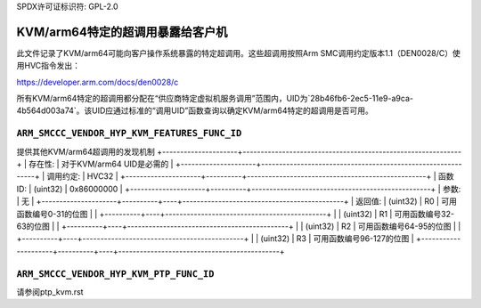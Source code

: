 SPDX许可证标识符: GPL-2.0

===============================================
KVM/arm64特定的超调用暴露给客户机
===============================================

此文件记录了KVM/arm64可能向客户操作系统暴露的特定超调用。这些超调用按照Arm SMC调用约定版本1.1（DEN0028/C）使用HVC指令发出：

https://developer.arm.com/docs/den0028/c

所有KVM/arm64特定的超调用都分配在“供应商特定虚拟机服务调用”范围内，UID为`28b46fb6-2ec5-11e9-a9ca-4b564d003a74`。该UID应通过标准的“调用UID”函数查询以确定KVM/arm64特定的超调用是否可用。

``ARM_SMCCC_VENDOR_HYP_KVM_FEATURES_FUNC_ID``
---------------------------------------------

提供其他KVM/arm64超调用的发现机制
+---------------------+-------------------------------------------------------------+
| 存在性:             | 对于KVM/arm64 UID是必需的                                   |
+---------------------+-------------------------------------------------------------+
| 调用约定:           | HVC32                                                       |
+---------------------+----------+--------------------------------------------------+
| 函数ID:             | (uint32) | 0x86000000                                       |
+---------------------+----------+--------------------------------------------------+
| 参数:               | 无                                                            |
+---------------------+----------+----+---------------------------------------------+
| 返回值:             | (uint32) | R0 | 可用函数编号0-31的位图                    |
|                     +----------+----+---------------------------------------------+
|                     | (uint32) | R1 | 可用函数编号32-63的位图                   |
|                     +----------+----+---------------------------------------------+
|                     | (uint32) | R2 | 可用函数编号64-95的位图                    |
|                     +----------+----+---------------------------------------------+
|                     | (uint32) | R3 | 可用函数编号96-127的位图                   |
+---------------------+----------+----+---------------------------------------------+

``ARM_SMCCC_VENDOR_HYP_KVM_PTP_FUNC_ID``
----------------------------------------

请参阅ptp_kvm.rst
